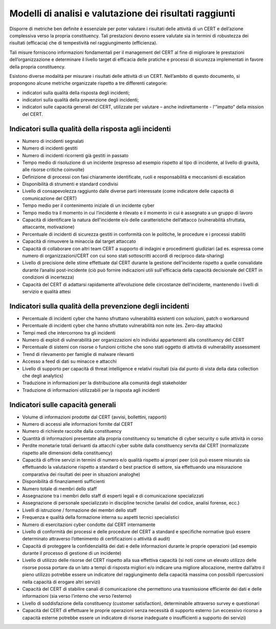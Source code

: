 Modelli di analisi e valutazione dei risultati raggiunti
========================================================

Disporre di metriche ben definite è essenziale per poter valutare i risultati
delle attività di un CERT e dell’azione complessiva verso la propria
constituency. Tali prestazioni devono essere valutate sia in termini di
robustezza dei risultati (efficacia) che di tempestività nel raggiungimento
(efficienza).

Tali misure forniscono informazioni fondamentali per il management del CERT al
fine di migliorare le prestazioni dell’organizzazione e determinare il livello
target di efficacia delle pratiche e processi di sicurezza implementati in
favore della propria constituency.

Esistono diverse modalità per misurare i risultati delle attività di un CERT.
Nell’ambito di questo documento, si propongono alcune metriche organizzate
rispetto a tre differenti categorie:

- indicatori sulla qualità della risposta degli incidenti;

- indicatori sulla qualità della prevenzione degli incidenti;

- indicatori sulle capacità generali del CERT, utilizzate per valutare
  – anche indirettamente - l'”impatto” della mission del CERT.

Indicatori sulla qualità della risposta agli incidenti
------------------------------------------------------

- Numero di incidenti segnalati

- Numero di incidenti gestiti

- Numero di incidenti ricorrenti già gestiti in passato

- Tempo medio di risoluzione di un incidente (espresso ad esempio
  rispetto al tipo di incidente, al livello di gravità, alle risorse critiche
  coinvolte)

- Definizione di processi con fasi chiaramente identificate, ruoli e
  responsabilità e meccanismi di escalation

- Disponibilità di strumenti e standard condivisi

- Livello di consapevolezza raggiunto dalle diverse parti interessate
  (come indicatore delle capacità di comunicazione del CERT)

- Tempo medio per il contenimento iniziale di un incidente cyber

- Tempo medio tra il momento in cui l’incidente è rilevato e il momento
  in cui è assegnato a un gruppo di lavoro

- Capacità di identificare la natura dell'incidente e/o delle
  caratteristiche dell’attacco (vulnerabilità sfruttata, attaccante,
  motivazione)

- Percentuale di incidenti di sicurezza gestiti in conformità con le
  politiche, le procedure e i processi stabiliti

- Capacità di rimuovere la minaccia dal target attaccato

- Capacità di collaborare con altri team CERT a supporto di indagini e
  procedimenti giudiziari (ad es. espressa come numero di organizzazioni/CERT
  con cui sono stati sottoscritti accordi di reciproco data-sharing)

- Livello di precisione delle stime effettuate dal CERT durante la
  gestione dell'incidente rispetto a quelle convalidate durante l’analisi
  post-incidente (ciò può fornire indicazioni utili sull'efficacia della
  capacità decisionale del CERT in condizioni di incertezza)

- Capacità del CERT di adattarsi rapidamente all’evoluzione delle
  circostanze dell'incidente, mantenendo i livelli di servizio e qualità attesi

Indicatori sulla qualità della prevenzione degli incidenti
----------------------------------------------------------

- Percentuale di incidenti cyber che hanno sfruttano vulnerabilità
  esistenti con soluzioni, patch o workaround

- Percentuale di incidenti cyber che hanno sfruttato vulnerabilità non
  note (es. Zero-day attacks)

- Tempi medi che intercorrono tra gli incidenti

- Numero di exploit di vulnerabilità per organizzazioni e/o individui
  appartenenti alla constituency del CERT

- Percentuale di sistemi con risorse o funzioni critiche che sono stati
  oggetto di attività di vulnerability assessment

- Trend di rilevamento per famiglie di malware rilevanti

- Accesso a feed di dati su minacce e attacchi

- Livello di supporto per capacità di threat intelligence e relativi
  risultati (sia dal punto di vista della data collection che degli analytics)

- Traduzione in informazioni per la distribuzione alla comunità degli
  stakeholder

- Traduzione di informazioni utilizzabili per la risposta agli
  incidenti

Indicatori sulle capacità generali
----------------------------------

- Volume di informazioni prodotte dal CERT (avvisi, bollettini,
  rapporti)

- Numero di accessi alle informazioni fornite dal CERT

- Numero di richieste raccolte dalla constituency

- Quantità di informazioni presentate alla propria constituency su
  tematiche di cyber security o sulle attività in corso

- Perdite monetarie totali derivanti da attacchi cyber subite dalla
  constituency servita dal CERT (normalizzate rispetto alle dimensioni della
  constituency)

- Capacità di offrire servizi in termini di numero e/o qualità rispetto
  ai propri peer (ciò può essere misurato sia effettuando la valutazione
  rispetto a standard o best practice di settore, sia effettuando una
  misurazione comparativa dei risultati dei peer in situazioni analoghe)

- Disponibilità di finanziamenti sufficienti

- Numero totale di membri dello staff

- Assegnazione tra i membri dello staff di esperti legali e di
  comunicazione specializzati

- Assegnazione di personale specializzato in discipline tecniche
  (analisi del codice, analisi forense, ecc.)

- Livelli di istruzione / formazione dei membri dello staff

- Frequenza e qualità della formazione interna su aspetti tecnici
  specialistici

- Numero di esercitazioni cyber condotte dal CERT internamente

- Livello di conformità dei processi e delle procedure del CERT a
  standard e specifiche normative (può essere determinato attraverso
  l’ottenimento di certificazioni o attività di audit)

- Capacità di proteggere la confidenzialità dei dati e delle
  informazioni durante le proprie operazioni (ad esempio durante il processo di
  gestione di un incidente)

- Livello di utilizzo delle risorse del CERT rispetto alla sua
  effettiva capacità (si noti come un elevato utilizzo delle risorse possa
  portare da un lato a tempi di risposta migliori e/o indicare una migliore
  allocazione, mentre dall’altro il pieno utilizzo potrebbe essere un indicatore
  del raggiungimento della capacità massima con possibili ripercussioni nella
  capacità di erogare altri servizi)

- Capacità del CERT di stabilire canali di comunicazione che permettono
  una trasmissione efficiente dei dati e delle informazioni (sia verso l’interno
  che verso l’esterno)

- Livello di soddisfazione della constituency (customer satisfaction),
  determinabile attraverso survey e questionari

- Capacità del CERT di effettuare le proprie operazioni senza necessità
  di supporto esterno (un eccessivo ricorso a capacità esterne potrebbe essere
  un indicatore di risorse inadeguate o insufficienti a supporto dei servizi)
